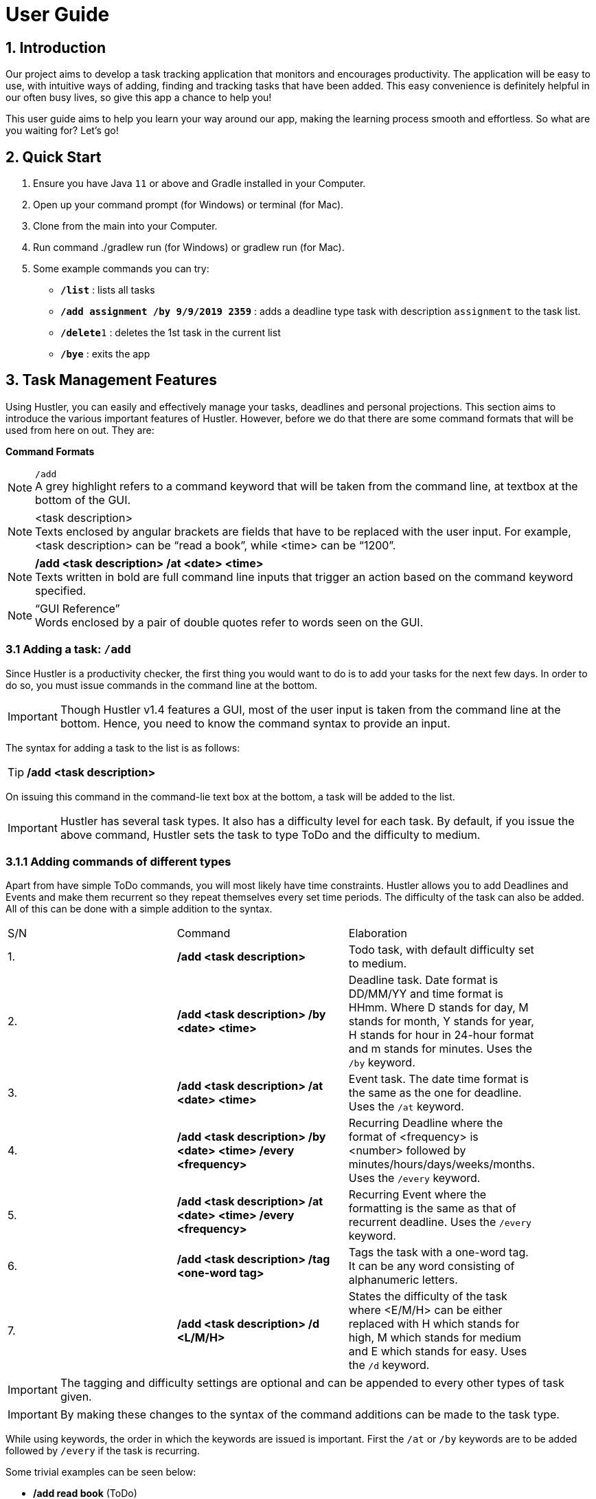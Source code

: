 = User Guide

== 1. Introduction
Our project aims to develop a task tracking application that monitors and encourages productivity. The application will be easy to use, with intuitive ways of adding, finding and tracking tasks that have been added. This easy convenience is definitely helpful in our often busy lives, so give this app a chance to help you!

This user guide aims to help you learn your way around our app, making the learning process smooth and effortless. So what are you waiting for? Let's go!

== 2. Quick Start  

  1. Ensure you have Java `11` or above and Gradle installed in your Computer.
  2. Open up your command prompt (for Windows) or terminal (for Mac). 
  3. Clone from the main into your Computer.
  4. Run command ./gradlew run (for Windows) or gradlew run (for Mac).
  5. Some example commands you can try:

* *`/list`* : lists all tasks
* **`/add assignment /by 9/9/2019 2359`** : adds a deadline type task with description `assignment` to the task list.
* **`/delete`**`1` : deletes the 1st task in the current list
* *`/bye`* : exits the app
 
== 3. Task Management Features

ifdef::env-github[]
:tip-caption: :bulb:
:note-caption: :information_source:
:important-caption: :heavy_exclamation_mark:
:caution-caption: :fire:
:warning-caption: :warning:
endif::[]

Using Hustler, you can easily and effectively manage your tasks, deadlines and personal projections. This section aims to introduce the various important features of Hustler. However, before we do that there are some command formats that will be used from here on out. They are:


*Command Formats*

[NOTE]
====
`/add` +
A grey highlight refers to a command keyword that will be taken from the command line, at textbox at the bottom of the GUI.
====

[NOTE]
====
<task description> +
Texts enclosed by angular brackets are fields that have to be replaced with the user input. For example, <task description> can be “read a book”, while <time> can be “1200”.
====
  
[NOTE]
====
*/add <task description> /at <date> <time>* +
Texts written in bold are full command line inputs that trigger an action based on the command keyword specified.
====

[NOTE]
====
“GUI Reference” +
Words enclosed by a pair of double quotes refer to words seen on the GUI.
====

=== 3.1 Adding a task: `/add`

Since Hustler is a productivity checker, the first thing you would want to do is to add your tasks for the next few days. In order to do so, you must issue commands in the command line at the bottom.

IMPORTANT: Though Hustler v1.4 features a GUI, most of the user input is taken from the command line at the bottom. Hence, you need to know the command syntax to provide an input.


The syntax for adding a task to the list is as follows:

TIP: */add <task description>*

On issuing this command in the command-lie text box at the bottom, a task will be added to the list.

IMPORTANT: Hustler has several task types. It also has a difficulty level for each task. By default, if you issue the above command, Hustler sets the task to type ToDo and the difficulty to medium. 

=== 3.1.1	Adding commands of different types

Apart from have simple ToDo commands, you will most likely have time constraints. Hustler allows you to add Deadlines and Events and make them recurrent so they repeat themselves every set time periods. The difficulty of the task can also be added. All of this can be done with a simple addition to the syntax.

// tag::base-alt[]
[width="90"]
|===

| S/N | Command | Elaboration

| 1. | */add <task description>* | Todo task, with default difficulty set to medium.

| 2. | */add <task description> /by <date> <time>* | Deadline task. Date format is DD/MM/YY and time format is HHmm. Where D stands for day, M stands for month, Y stands for year, H stands for hour in 24-hour format and m stands for minutes. Uses the `/by` keyword.

| 3. | */add <task description> /at <date> <time>* | Event task. The date time format is the same as the one for deadline. Uses the `/at` keyword.

| 4. | */add <task description> /by <date> <time> /every <frequency>* | Recurring Deadline where the format of <frequency> is <number> followed by minutes/hours/days/weeks/months. Uses the `/every` keyword.

| 5. | */add <task description> /at <date> <time> /every <frequency>* | Recurring Event where the formatting is the same as that of recurrent deadline. Uses the `/every` keyword.

| 6. | */add <task description> /tag <one-word tag>* | Tags the task with a one-word tag. It can be any word consisting of alphanumeric letters.

| 7. | */add <task description> /d <L/M/H>* | States the difficulty of the task where <E/M/H> can be either replaced with H which stands for high, M which stands for medium and E which stands for easy. Uses the `/d` keyword.

|===
// end::base-alt[]


IMPORTANT: The tagging and difficulty settings are optional and can be appended to every other types of task given. 

IMPORTANT: By making these changes to the syntax of the command additions can be made to the task type.

While using keywords, the order in which the keywords are issued is important. First the `/at` or `/by` keywords are to be added followed by `/every` if the task is recurring. 

Some trivial examples can be seen below:

*	 */add read book* (ToDo)
*	 */add Homework /by 8/8/2019 2359* (Deadline)
*	 */add Lab report /by 13/8/2019 1700 /every 1 weeks* (Recurring Deadline)
*	 */add Team meeting /at 10/8/2019 1500* (Event)
*  */add Family dinner /at 15/8/2019 1800 /every 2 weeks* (Recurring Event)

=== 3.2 Deleting a task: `/delete`

Sometimes you might want to delete a task because you no longer have to perform it. In order to do so, a `/delete` command can be issued in the command line.

The syntax for adding a task to the list is as follows:

TIP: */delete <index>*

Executing a `/delete` command:
----
1. Look at the index of the command you want to delete.
2. Type in the above command.
3. Press Enter.
----

The command will disappear from the list and the index gets readjusted. In addition, you can also mass delete tasks. Below are the two additional ways on how to mass delete tasks.

TIP: */delete all*

This command clears your task list.

TIP:	*/delete done*

This command deletes all tasks that have been marked as completed.

=== 3.3	Marking tasks as done: `/done`

If you ended up completing the task, you might want to mark the task as done. Issue the `/done` command to do so.

The syntax of the command is as follows:

TIP: */done <index>*

Executing a `/done` command:
----
1.	Look at the index of the command you want to mark.
2.	Type in the above command.
3.	Press Enter.
----

A confirmation message pops up to confirm the change.


IMPORTANT: Although the task has been marked done, it is not deleted from the list. If you wish for it to disappear then delete the task using the /delete command as stated above.  
  
=== 3.4 Sort: `/sort`

There are 3 ways in which tasks can be sorted, in the normal order based on the time it was added, chronological order based on time and a prioritize order that prioritizes tasks based on the amount of time available with respect to the current time and the difficulty of the task.

The syntax of the command is as follows:

TIP: */sort <sort type>*

Listed below are the sort types available.

*	`/normal` sorts the tasks based on when the user input the tasks.
*	`/datetime` sorts the tasks based on the date and time of the tasks.
*	`/priority` sorts the tasks based on amount of time available and difficulty.


Examples Scenario:

Let’s say you want to focus on the most upcoming tasks and want to know which tasks are nearest to the current date. Instead of having to scroll and view each task in the task list to determine which is the earliest task, you can easily view the tasks in chronological order by the /sort command you have entered.

Executing the `/sort` command:
----
1.	Type /sort datetime into the command box and press the Enter button on your keyboard to execute it.
2.	The result box will display the message “Task list has been successfully sorted!”.
3.	The newly sorted task list will be displayed on the screen. You can now view the tasks in chronological order.
----

=== 3.5 Finding tasks: `/find`

When dealing with multiple tasks, it is hard to find older ones even if you sort it in a particular way. To find tasks, you can use the `/find` command:

The syntax of the command is as follows:

TIP: */find <keyword>*

The command takes in your input <keyword> which Is present in the task you want to find. Currently, this feature is able to find tagged words, dates, time and words in the task description.

Example Scenario:

Suppose it is the date 31/10/2019, and you remember there is an assignment due tomorrow but not sure what. Here are the steps to find out what do you have due tomorrow.

Executing the `/find` command:
----
1.	Type /find <date>. For this example, we have to type /find 01/11/2019 as shown and hit the Enter button on your computer.
2.	The list of things that is due on 1st November 2019 will be shown on the screen.
----

IMPORTANT: Note that the parser is only able to recognize dates in DD/MM/YYYY format, and inputting /find 1/11/2019 instead will not yield the correct result.

There are couple of things to take note with the current /find function:

*	It is only able to recognize dates in DD/MM/YYYY format
*	It is only able to recognize time in 24-hour clock HHMM format
*	It will only find exact word-for-word for tags
*	It can find tasks that partly consists of the keyword of the task description (querying for “proj” will yield the same result as above.

=== 3.6 Task Completion

Hustlers main feature in boosting productivity is in its task completion mode which can be summarized under the /timer command.

IMPORTANT: Note that you can also manually complete task by typing /done <index> as shown above. However, we encourage you to use the recommended schedule with the timer integrated in order to complete the tasks.

=== 3.6.1 Timer feature: `/timer`

After collecting all the tasks you have added, you can use Hustler to help you decide which tasks to finish first. To begin, tell Hustler the number of hours you have available to work with. This can be done with the help of the `/timer command`.

The syntax of the command is as follows:

TIP: */timer <hours> <minutes> <seconds>*

This command starts a countdown with the stipulated duration.

After a timer has been started, these related commands can be executed as well. The syntax of these commands are as follows:

TIP: */pausetimer*

This command pauses a running timer.

TIP: */resumetimer*

This command resumes a paused timer.

TIP: */stoptimer*

This prematurely ends a running timer.

=== 3.6.2 Recommended schedule

After supplying the amount of time available to work on tasks using the `/timer` command, a recommended schedule pops up. This recommended schedule is a list of incomplete tasks that Hustler recommends you work on.

Hustler keeps track of the amount of time remaining for a task, the amount of time you have spent on the task and the difficulty of the task to make recommendations. You can edit this schedule to your liking before sitting down and setting yourself up for work. In order to explain the next few commands the following list of tasks in the “Tasks” section will be considered as shown.

[NOTE]
====
1. Watch CS3243 Lecture.
2. Read a Book.
3. Work on Hustler.
4. Create Notes for CS2101
====

=== 3.6.2.1 Adding tasks to the schedule using the `/addfromlist` command

The recommended schedule that pops up after using the `/timer command` sometimes might not be to your liking. Sometimes you might feel like working on more tasks. As such, you can add tasks from the “Tasks” section to the schedule using the `/addfromlist` command.

The syntax of the command is as follows:

TIP: */addfromlist <index in “Task” section>*

The task that you referred to from the “Task” section pops up in the schedule and the time allotted to each task is updated.

Executing the `/timer` command:
----
1. Type "/timer 5 0 0" and press enter.
2. A timer set for five hours begins.
3. Hustler is specified that you have 5 hours available for work and the following recommended schedule is shown on the list of tasks specified.
4. Now if you want to add “4. create notes for 2101” to the recommended schedule, the following command can be run: /addfromlist 4
5. This adds the task to the schedule.
----

=== 3.6.2.1 Removing tasks from the schedule using the /remove command

In case you do not feel like working on a task, you can remove it from the recommended schedule.

The syntax of the command is as follows:

TIP: */remove <index>*

The task at the supplied index will then be removed and the updated schedule will be shown.

Executing the `/remove` command:
----
1. If you want to remove task at index 4 from Figure 3, type /remove 4 and hit enter.
2. The 4th task will be removed from this schedule.
----

=== 3.6.2.3 Update the time allotted to a command using the /update command

You might be in a situation in which you need to change the amount of time that has been allotted to a task. In order to do so, the /update command is used.

The syntax of the command is as follows:

TIP: */update <index> <duration H:M:S>*

On running this command the time allotted to task at index specified is changed to a duration in the format <hours:minutes:seconds>. 

Executing the `/update` command:
----
1. In order to change the time allotted to 3 in Figure 4 from 1 hour 40 minutes to 1 hour the following command can be run.
2. Type /update 3 1:0:0 and hit enter.
3. As a result, the time changes.
----

IMPORTANT: For the recommendation engine to work properly, please update the tasks and the time spent on them before stopping the timer. The amount of time spent on the tasks get stored in history to help in making future recommendations.

=== 3.7 Undo a previous command

There will be instances where you have deleted a task on accident. Fortunately, Hustler is able to handle such situations as you can trace back your wrong commands.

=== 3.7.1 Undoing a previous command with `/undo`

The `/undo` command allows the user to undo any number of the most recent commands. This command restores HUSTLER back to the state it was in before those undone commands were executed.

The syntax of the command is as follows:

TIP: */undo <optional number (of commands to undo)>*

Example Scenario:

Let’s say that you have been entering new tasks into HUSTLER, and you have accidentally deleted an important task (“Family reunion dinner at 6pm on Thursday”) from your list! Instead of trawling through old text messages in a desperate attempt to recall important information associated with the deleted task and then re-entering said information all over again, you can easily restore all the deleted task and all its details by undoing the `/delete` command you have just entered.

Executing the `/undo` command:
----
1.	Type /undo into the command box, and press Enter to execute it.
2. The text box will display the message “These commands have been undone:” followed by the list of commands that were undone as a result.
3. And you can see the deleted task (“Family reunion dinner at 6pm on Thursday”) is visible in the list once again.
----

==== 3.7.2 Redoing an undone command with `/redo`

This command re-executes the series of commands that were undone by the latest `/undo` command, thereby reversing it.

The syntax of the command is as follows:

TIP: */redo*

Example Scenario:

Let’s say you have executed the /delete command to delete the “Family reunion dinner at 6pm on Thursday” task from your list of tasks. You may undo this action and restore the deleted task by executing the `/undo` command. (See Undoing a previous command.)

Then, if you decide that you want the task to remain deleted after all, you may very quickly and easily execute the `/redo` command to reverse the `/undo` command that you had just executed.

Executing the `/redo` command:
----
1. Type /redo into the command box, and press Enter to execute it.
2. The result box will display the message “All previously undone commands have been redone!”
3. And the task, “Family reunion dinner at 6pm on Thursday”, is again gone from the list.
----

=== 3.8 Snoozing of tasks

This command allows the user to postpone the deadlines of tasks with deadlines.

The syntax of the command is as follows:

TIP: */snooze <index> <integer> <unit>*

This command postpones the deadline by a set unit of time, such as 5 days, 3 hours etc...

TIP: */snooze <index> <date> <time>*

This command postpones the deadline to a fixed date and time, such as 24/12/2019 1700.

[NOTE]
====
This command snoozes a task in the task list.

*	<index> refers to the index shown in the displayed task list.
*	<date> must follow the format dd/MM/yyyy.
*	<time> must be in 24hrs format HHmm.
*	<unit> is the duration in minutes, hours, days, weeks or months
====

Example Scenario:

Let’s say that a team meeting has been rescheduled to a day later to the original date and time. Instead of having to delete the task and re-entering the task’s information all over again, you can easily change the date and time of the task by the snooze command you have just entered.

Eecuting the `/snooze` command:
----
1.	Type /list into the command box and press the Enter to execute it.
2.	The result box will display a list of all the tasks with their respective index. 
3.	Type /snooze <index> <integer> <unit>, whereby <index> is the index of the task to be snoozed, <integer> is the number of <unit> you want to snooze. Available <unit> are minutes, hours, days, weeks or months.
4.	The screen will display the snoozed task’s information with the new date and time.
----

=== 3.9 Bye

TIP: */bye*

This command causes the program to exit.

=== 4. Your Personal Experience

Hustler not only helps you manage and complete tasks in a productive environment but also has a bunch of personalization features that separate you from the rest based on your productivity.

=== 4.1 Achievements

Hustler provides incentive to be more productive by giving you achievements. There is a list of achievements for you to unlock and their requirements for unlocking. The achievement section can be seen by clicking on the “Achievements” in the navigation bar or alternatively, by entering the `/achievements` command in the command line at the bottom. On achieving an accomplishment, you generate points which is an in-app currency whose use will be explained in the shop section. 

=== 4.1.1 Showing locked achievements and unlocked achievements command

This command `/achievement` shows the list of achievements that the user have unlocked and did not unlock.

Unlocking achievements commands: `/add`, `/done`

To unlock achievements, the users have to use Hustler actively. This can be achieve by frequently logging tasks using Hustler as well as keep track of the number of tasks they have completed. 

When the user logs up to 5 tasks into Hustler using the `/add` command, the condition for “Busybee” is met and the user unlocks achievement “Busybee” with “Bronze” achievement level.

To attain BusyBee Bronze level: 
----
1.	Type /add <description of task> 5 times. This will log 5 tasks into Hustler. 
2.	The main panel will display the message “Congratulations, you have unlocked this achievement! Busybee Bronze”. 
3.	Type /achievement to see the updated achievement list. The points have been updated and Busybee bronze level have been unlocked.
4.	User can unlock silver by adding 10 tasks and points by adding 15 tasks.
5.	In order to unlock Completionist, users have to complete n* 5 tasks to unlock “Completionist”. Users have to type in command /done in order to mark a task as done.
6.	As for “Dedicated to the art” achievement, user have to login for n* 5 consecutive days. If the user logins within a day, the number of consecutive logins will not be counted. Similarly, if the user logins 2 days later when he/she last login, consecutive login will not be counted and will reset to 0. Users have to login n* 5 days to unlock “Dedicated to the art”.
----

IMPORTANT: n is an integer from 1 to 3.

=== 4.2 Avatar

Hustler has an RPG like gaming concept to motivate and entertain you. You have an avatar, which is your in-game character that has its own level and stats, namely, Damage, Defence, Speed and Endurance. 


=== 4.2.1 Avatar statistics

The stats correlate directly with your avatar’s level and the items that you have purchased which can be seen in the Shop section. Your avatar grows stronger as you complete more tasks. (tip: you’ll level up the first time after 5 completions!)

Here is how you view the avatar statistics:

TIP: */avatar*

This command will cause Avatar details to pop up on screen.

=== 4.2.2 Changing the Avatar’s name

TIP: */setname <name>*

This command customizes the user’s experience by allow them to change the name of the avatar.

By default, the avatar’s name will be “Avatar”. However, if you feel connected with the avatar and would wish to have a sense of “owning” the avatar, here is how to do it:

Executing the `/setname` command:
----
1.	Type /setname <name> into the command box, and hit Enter to execute it. For example, I would like to set my name to “Nystera”.
2.	The result box will display the success message to informs the user that it is completed.
3.	Typing /avatar now will reflect the name change.
----

IMPORTANT: If that the user made an invalid input, (such as by typing /setname with no name to be changed) Hustler will catch the exception and informs the user that the name change is invalid.

=== 4.2.3 Inventory

All of the items you have purchased are reflected in your inventory. Here is an example on how to view the items you have bought so far:

Executing the `/inventory` command:
----
1.	Type /inventory in the command line and hit enter
2.	You can now take a look at your current inventory
----

=== 4.2.4 Equipment

TP: */equip <index>*

This command allows the user to wield stronger equipment as they earn more points to purchase them.

Example Scenario:

You have always been saving up points to purchase the Moonlight Sword (upgrading from a normal Broadsword). Here are the steps on how to wield your newly purchased weapo.

Executing the `/equip` command:
----
1.	Type /inventory and hit enter to execute the command.
2.	You can now take a look at the list of items you have currently purchased.
3.	Type /equip <index> to wield the item on that index. For this example, you want to wield your newest addition to the list, the Moonlight Sword. Type /equip 2, which will allow the following prompt will show up:
4.	You can verify that you’ve equipped the Moonlight Sword which increased your Avatar’s stats by typing the command /avatar.
----

=== 4.3 Points system

Finishing achievements not only gives you the satisfaction you deserve, but also in-app currency in the form of points. Each achievement gives you points depending on the achievement level.

=== 4.3.1 Shop

From the points generated on finishing an achievement, you can buy items for the avatar from the “Shop” section.

Example Scenario:

You just unlocked an achievement, and have enough points to purchase a new item for your avatar to wield. Here are the steps on how to purchase an item in the shop assuming you have enough points.

Executing the `/buy` command:
----
1.	Type /shop to show the list of items available, you will also be shown your total accumulated points:
2.	Looking at the shop, purchase the desired item by typing /buy <index>. Assuming you would like to purchase the Chainmail, type /buy 6 and hit enter.
3.	If you have enough points, the successful purchase text will be shown on the UI.
4.	You can now check your inventory by typing /inventory which will reflect your recent purchase.
----

That brings us to the end of the feature list of v1.4. However, there are a lot of features planned for v2.0.











=== 5. Plans for Hustler v2.0

Hustler v2.0 will be the biggest increment to Hustler till date and will include a big upgrade to not only aspects like GUI but also personalized features.

=== 5.1 Arena

In order to bring your avatar to the test, a simulated fighting game will be released in the form of the arena. In this section, you will be pitted against multiple computer NPC which will have their own stats to battle against. As you defeat each enemy, you will progress to the subsequent stages with get progressively harder.

Below is a mock-up example of how the arena system is envisioned:
---
1.	User inputs /arena. This will pop up the arena page where the user will be shown the current level they are in, and the next monster’s statistics.
2.	On the same page, if they would like to battle with the said monster, user inputs /battle. The winner will automatically be determined by creating an algorithm consisting of their stats to see which one is superior.
3.	In order to make the game more interesting by having the user anticipate the winner, Hustler will not immediately print the outcome of the match, but instead prints the intermediate stages of what is happening. (e.g “Avatar has used his Broadsword to inflict 3 damage on the Monster! The monster has 7 life left”)
4.	If the avatar wins the match, they will obtain more points, which can be used to spend it on strengthening the avatar.
---

[NOTE]
====
*The main goal is for the users to feel the satisfaction on their productivity and hard work, not on the mini game within Hustler itself.* As such, the arena feature will be restricted in order for the user not to focus on the game. We plan on only allowing three battles a day by the user, regardless of the outcome of the match.
====

=== 5.2	Health

Hustler believes that productivity is not just about tasks but also health. As such, in v2.0 Hustler will send notifications to you to perform exercise for an hour at a time during the day it feels you have overworked yourself. A timer will pop up and Hustler will provide a list of simple workouts or suggestions. This can also be accessed using the /exercise command in the command line.
Hustler will also keep track of your sleep cycle. It will prompt you to input your sleep schedule last night and will generate statistics from there.

The health component of the app will also have additional achievements to unlock and XP to level up your avatar. Statistics will be drawn from your health profile.

=== 5.3	Enhanced GUI

By v2.0, Hustler will be a GUI only application and hence you will not have to worry about command syntax amongst others. The GUI will be comprehensible and easy to use, with a better task addition, search and management system.

=== 5.4	Revamped Shop and Achievements

Hustler will feature an upgraded achievements page with more exciting achievements for you to work towards in addition to earning more points. The shop will also include many more items which provide a huge component to your avatar profile. This will greater increase your incentive to be productive.

=== 5.5	Settings

The new Hustler will also allow you to customize various aspects like colour and theme and will allow you to make your Hustler look different from someone else’s Hustler.

We are very receptive to feedback and we look forward to continuously satisfy your needs as we develop further.

=== 7. FAQ

Q: Where can I install Java 11 from?
A: Java 11 can be downloaded from the oracle website. https://www.oracle.com/technetwork/java/javase/downloads/index.html

Q: What if I want to request for changes to improve the app?
A: Kindly contact any of us in the team on our github page: https://github.com/AY1920S1- CS2113T-T09-1/main

Q: Will this be ported over to the IOS / Android?
A: We do not have a definitive answer yet, but we will take a closer look into scaling up this project once this app garners enough attention.

Q: Are you earning anything from this app?
A: We do not earn anything from making this as we simply want to contribute back     

=== 7. Command Summary

Adding tasks:

*	`/add` <task description> (Todo)
** Possible input: */add read book*

*	`/add` <task description> /by <date> <time> /d <difficulty> /tag <tag name> (Deadline)
** Possible input: */add do homework /by 1/11/2019 2359 /d H /tag impossible!*

*	`/add` <task description> /at <date> <time> /tag <tag name> (Event)
** Possible input: */add go on date /at 12/12/2019 1700 /tag girlfriend!*

Deleting tasks:

*	`/delete` <index>
** Possible input: */delete 2*

*	`/delete` all (clears the entire task list)
*	`/delete` done (clears all completed tasks from the list)

Finding tasks:

*	`/find` <keyword> (queries the task list for any task containing the given word; can be in the task description, tags, time or date)
**	Possible input: */find important*

Completing tasks:

*	`/done` <index> (marks task as done in the given index)
**	Possible input: */done 1*

List:

*	`/list` (shows a list of all the tasks in the task list)

Snooze:

* `/snooze` <index> <integer> <unit>
**	Possible input: */snooze 3 1 5 days*

*	`/snooze` <index> <date> <time> 
**	Possible input: */snooze 12/10/2019 2359*

Sorting:

*	`/sort normal`

*	`/sort datetime`

*	`/sort priority`

Timer:

*	`/timer` <duration H M S>

**	Possible input: */timer 1 0 0*

Task completion:

*	`/addfromlist` <index>

**	Possible input: */addfromlist 3*

*	`/remove` <index>

**	Possible input: */remove 1*

*	`/update` <index> <duration H:M:S>

**	Possible input: */update 3 1:0:0*

Undo and Redo:

•	`/undo`

•	`/redo`

Achievements:

•	`/achievement`

Avatar:

*	`/avatar`

*	`/setname` <name>
**	Possible input: */setname Bobby*

*	`/inventory`

*	`/equip` <index>
**	Possible input: */equip 2*

Shop:

*	`/shop`

*	`/buy` <index>
**	Possible input: */buy 1*

=== 9. Glossary

// tag::base-alt[]
[width="90"]
|===

| Term | Description

| Command keyword | The keyword to trigger an action. It is usually the first word input and starts off with a “/” before writing the keyword.

| Avatar | Avatar	An icon or figure representing the User in Hustler.

| Attack Damage | Attack damage is the attacking stat that determines the amount of physical damage dealt by basic attacks.

| Defence | A stat that determines the chance to block an enemy attack.

| Speed | A stat that determines if the User gets to start his attack first.

| Endurance | Endurance is the stat that determines if the User’s avatar can still battle. If it goes to 0, the User loses.

| Points | Points is Hustler’s in-game currency which allows users to purchase assets in the in-game shop.

| Arena | Arena is the stage that the Users’ avatars are fought in the battle simulation.

| NPC | Non-player character

| GUI | Graphical user interface (GUI) a form of user interface that allows users to interact with Hustler through graphical icons and visual indicators.

| Command Line | Command line is an interface for typing commands directly to a computer's operating system.

| RPG | Role-Playing Game

| ToDo | ToDo is a type of task that only includes the description of the task.

| Deadline | Deadline is a type of task that includes the latest date and time the task should be completed by.

| Event | Event is a type of task that is planned beforehand and occurs at a specific date and time.

| XP | XP is the experience points of the user’s avatar.

|===
// end::base-alt[]
